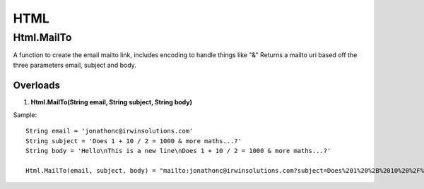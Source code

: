 HTML
====

Html.MailTo
------------
A function to create the email mailto link, includes encoding to handle things like "&" 
Returns a mailto uri based off the three parameters email, subject and body.

Overloads 
~~~~~~~~~
1. **Html.MailTo(String email, String subject, String body)**

Sample:: 

    String email = 'jonathonc@irwinsolutions.com'
    String subject = 'Does 1 + 10 / 2 = 1000 & more maths...?'
    String body = 'Hello\nThis is a new line\nDoes 1 + 10 / 2 = 1000 & more maths...?'

    Html.MailTo(email, subject, body) = "mailto:jonathonc@irwinsolutions.com?subject=Does%201%20%2B%2010%20%2F%202%20%3D%201000%20%26%20more%20maths...%3F&body=Hello%0AThis%20is%20a%20new%20line%0ADoes%201%20%2B%2010%20%2F%202%20%3D%201000%20%26%20more%20maths...%3F"
